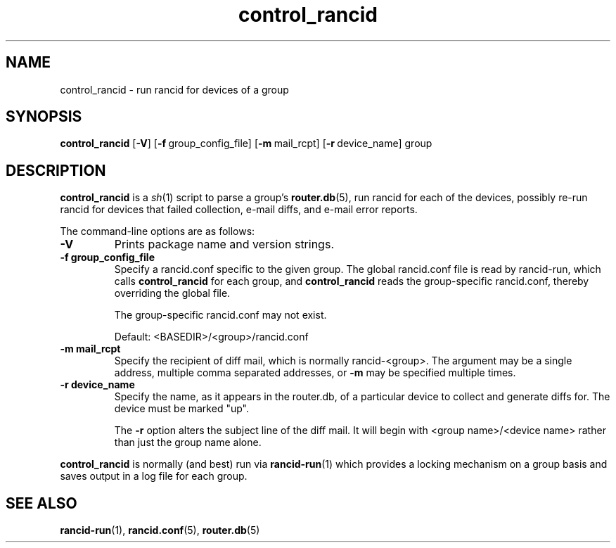 .\"
.hys 50
.TH "control_rancid" "1" "15 July 2013"
.SH NAME
control_rancid \- run rancid for devices of a group
.SH SYNOPSIS
.B control_rancid
[\fB\-V\fR] [\c
.BI \-f\ \c
group_config_file]\ \c
[\c
.BI \-m\ \c
mail_rcpt]\ \c
[\c
.BI \-r\ \c
device_name]\ \c
group
.SH DESCRIPTION
.B control_rancid
is a
.IR sh (1)
script to parse a group's
.BR router.db (5),
run rancid for each of the devices, possibly re-run rancid for devices
that failed collection, e-mail diffs, and e-mail error reports.
.\"
.PP
.\"
The command-line options are as follows:
.TP
.B \-V
Prints package name and version strings.
.TP
.B \-f group_config_file
Specify a rancid.conf specific to the given group.  The global rancid.conf
file is read by rancid-run, which calls
.B control_rancid
for each group, and 
.B control_rancid
reads the group-specific rancid.conf, thereby overriding the global file.
.sp
The group-specific rancid.conf may not exist.
.sp
Default: <BASEDIR>/<group>/rancid.conf
.TP
.B \-m mail_rcpt
Specify the recipient of diff mail, which is normally rancid-<group>.  The
argument may be a single address, multiple comma separated addresses, or
.B \-m
may be specified multiple times.
.\"
.TP
.B \-r device_name
Specify the name, as it appears in the router.db, of a particular device 
to collect and generate diffs for.  The device must be marked "up".
.sp
The 
.B \-r
option alters the subject line of the diff mail.  It will begin
with <group name>/<device name> rather than just the group name alone.
.\"
.PP
.B control_rancid
is normally (and best) run via
.BR rancid-run (1)
which provides a locking mechanism on a group basis and saves output
in a log file for each group.
.\"
.SH "SEE ALSO"
.BR rancid-run (1),
.BR rancid.conf (5),
.BR router.db (5)
